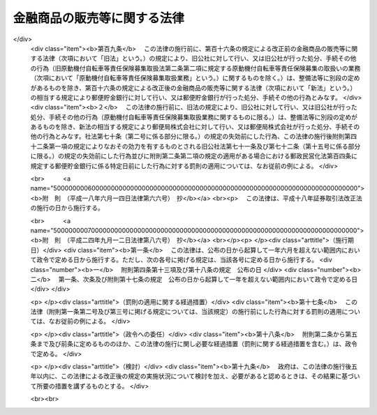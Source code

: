 .. _H12HO101:

============================
金融商品の販売等に関する法律
============================

.. raw:: html
    
    
    <b>金融商品の販売等に関する法律<br>
    （平成十二年五月三十一日法律第百一号）</b><br><br><div align="right">最終改正：平成二四年九月一二日法律第八六号</div><br><div align="right"><table width="" border="0"><tr><td><font color="RED">（最終改正までの未施行法令）</font></td></tr><tr><td><a href="/cgi-bin/idxmiseko.cgi?H_RYAKU=%95%bd%88%ea%93%f1%96%40%88%ea%81%5a%88%ea&amp;H_NO=%95%bd%90%ac%93%f1%8f%5c%8e%6c%94%4e%8b%e3%8c%8e%8f%5c%93%f1%93%fa%96%40%97%a5%91%e6%94%aa%8f%5c%98%5a%8d%86&amp;H_PATH=/miseko/H12HO101/H24HO086.html" target="inyo">平成二十四年九月十二日法律第八十六号</a></td><td align="right">（未施行）</td></tr><tr></tr><tr><td align="right">　</td><td></td></tr><tr></tr></table></div>
    <p>
    </p><div class="arttitle"><a name="1000000000000000000000000000000000000000000000000100000000000000000000000000000">（目的）</a>
    </div><div class="item"><b>第一条</b>
    <a name="1000000000000000000000000000000000000000000000000100000000001000000000000000000"></a>
    　この法律は、金融商品販売業者等が金融商品の販売等に際し顧客に対して説明をすべき事項等及び金融商品販売業者等が顧客に対して当該事項について説明をしなかったこと等により当該顧客に損害が生じた場合における金融商品販売業者等の損害賠償の責任並びに金融商品販売業者等が行う金融商品の販売等に係る勧誘の適正の確保のための措置について定めることにより、顧客の保護を図り、もって国民経済の健全な発展に資することを目的とする。
    </div>
    
    <p>
    </p><div class="arttitle"><a name="1000000000000000000000000000000000000000000000000200000000000000000000000000000">（定義）</a>
    </div><div class="item"><b>第二条</b>
    <a name="1000000000000000000000000000000000000000000000000200000000001000000000000000000"></a>
    　この法律において「金融商品の販売」とは、次に掲げる行為をいう。
    <div class="number"><b><a name="1000000000000000000000000000000000000000000000000200000000001000000001000000000">一</a>
    </b>
    　預金、貯金、定期積金又は<a href="/cgi-bin/idxrefer.cgi?H_FILE=%8f%ba%8c%dc%98%5a%96%40%8c%dc%8b%e3&amp;REF_NAME=%8b%e2%8d%73%96%40&amp;ANCHOR_F=&amp;ANCHOR_T=" target="inyo">銀行法</a>
    （昭和五十六年法律第五十九号）<a href="/cgi-bin/idxrefer.cgi?H_FILE=%8f%ba%8c%dc%98%5a%96%40%8c%dc%8b%e3&amp;REF_NAME=%91%e6%93%f1%8f%f0%91%e6%8e%6c%8d%80&amp;ANCHOR_F=1000000000000000000000000000000000000000000000000200000000004000000000000000000&amp;ANCHOR_T=1000000000000000000000000000000000000000000000000200000000004000000000000000000#1000000000000000000000000000000000000000000000000200000000004000000000000000000" target="inyo">第二条第四項</a>
    に規定する掛金の受入れを内容とする契約の預金者、貯金者、定期積金の積金者又は<a href="/cgi-bin/idxrefer.cgi?H_FILE=%8f%ba%8c%dc%98%5a%96%40%8c%dc%8b%e3&amp;REF_NAME=%93%af%8d%80&amp;ANCHOR_F=1000000000000000000000000000000000000000000000000200000000004000000000000000000&amp;ANCHOR_T=1000000000000000000000000000000000000000000000000200000000004000000000000000000#1000000000000000000000000000000000000000000000000200000000004000000000000000000" target="inyo">同項</a>
    に規定する掛金の掛金者との締結
    </div>
    <div class="number"><b><a name="1000000000000000000000000000000000000000000000000200000000001000000002000000000">二</a>
    </b>
    　<a href="/cgi-bin/idxrefer.cgi?H_FILE=%8f%ba%98%5a%96%40%8e%6c%93%f1&amp;REF_NAME=%96%b3%90%73%8b%c6%96%40&amp;ANCHOR_F=&amp;ANCHOR_T=" target="inyo">無尽業法</a>
    （昭和六年法律第四十二号）<a href="/cgi-bin/idxrefer.cgi?H_FILE=%8f%ba%98%5a%96%40%8e%6c%93%f1&amp;REF_NAME=%91%e6%88%ea%8f%f0&amp;ANCHOR_F=1000000000000000000000000000000000000000000000000100000000000000000000000000000&amp;ANCHOR_T=1000000000000000000000000000000000000000000000000100000000000000000000000000000#1000000000000000000000000000000000000000000000000100000000000000000000000000000" target="inyo">第一条</a>
    に規定する無尽に係る契約に基づく掛金（以下この号において「無尽掛金」という。）の受入れを内容とする契約の無尽掛金の掛金者との締結
    </div>
    <div class="number"><b><a name="1000000000000000000000000000000000000000000000000200000000001000000003000000000">三</a>
    </b>
    　信託財産の運用方法が特定されていないことその他の政令で定める要件に該当する金銭の信託に係る信託契約（当該信託契約に係る受益権が<a href="/cgi-bin/idxrefer.cgi?H_FILE=%8f%ba%93%f1%8e%4f%96%40%93%f1%8c%dc&amp;REF_NAME=%8b%e0%97%5a%8f%a4%95%69%8e%e6%88%f8%96%40&amp;ANCHOR_F=&amp;ANCHOR_T=" target="inyo">金融商品取引法</a>
    （昭和二十三年法律第二十五号）<a href="/cgi-bin/idxrefer.cgi?H_FILE=%8f%ba%93%f1%8e%4f%96%40%93%f1%8c%dc&amp;REF_NAME=%91%e6%93%f1%8f%f0%91%e6%93%f1%8d%80%91%e6%88%ea%8d%86&amp;ANCHOR_F=1000000000000000000000000000000000000000000000000200000000002000000001000000000&amp;ANCHOR_T=1000000000000000000000000000000000000000000000000200000000002000000001000000000#1000000000000000000000000000000000000000000000000200000000002000000001000000000" target="inyo">第二条第二項第一号</a>
    又は<a href="/cgi-bin/idxrefer.cgi?H_FILE=%8f%ba%93%f1%8e%4f%96%40%93%f1%8c%dc&amp;REF_NAME=%91%e6%93%f1%8d%86&amp;ANCHOR_F=1000000000000000000000000000000000000000000000000200000000002000000002000000000&amp;ANCHOR_T=1000000000000000000000000000000000000000000000000200000000002000000002000000000#1000000000000000000000000000000000000000000000000200000000002000000002000000000" target="inyo">第二号</a>
    に掲げる権利であるものに限る。）の委託者との締結
    </div>
    <div class="number"><b><a name="1000000000000000000000000000000000000000000000000200000000001000000004000000000">四</a>
    </b>
    　<a href="/cgi-bin/idxrefer.cgi?H_FILE=%95%bd%8e%b5%96%40%88%ea%81%5a%8c%dc&amp;REF_NAME=%95%db%8c%af%8b%c6%96%40&amp;ANCHOR_F=&amp;ANCHOR_T=" target="inyo">保険業法</a>
    （平成七年法律第百五号）<a href="/cgi-bin/idxrefer.cgi?H_FILE=%95%bd%8e%b5%96%40%88%ea%81%5a%8c%dc&amp;REF_NAME=%91%e6%93%f1%8f%f0%91%e6%88%ea%8d%80&amp;ANCHOR_F=1000000000000000000000000000000000000000000000000200000000001000000000000000000&amp;ANCHOR_T=1000000000000000000000000000000000000000000000000200000000001000000000000000000#1000000000000000000000000000000000000000000000000200000000001000000000000000000" target="inyo">第二条第一項</a>
    に規定する保険業を行う者が保険者となる保険契約（以下この号において「保険契約」という。）又は保険若しくは共済に係る契約で保険契約に類するものとして政令で定めるものの保険契約者又はこれに類する者との締結
    </div>
    <div class="number"><b><a name="1000000000000000000000000000000000000000000000000200000000001000000005000000000">五</a>
    </b>
    　有価証券（<a href="/cgi-bin/idxrefer.cgi?H_FILE=%8f%ba%93%f1%8e%4f%96%40%93%f1%8c%dc&amp;REF_NAME=%8b%e0%97%5a%8f%a4%95%69%8e%e6%88%f8%96%40%91%e6%93%f1%8f%f0%91%e6%88%ea%8d%80&amp;ANCHOR_F=1000000000000000000000000000000000000000000000000200000000001000000000000000000&amp;ANCHOR_T=1000000000000000000000000000000000000000000000000200000000001000000000000000000#1000000000000000000000000000000000000000000000000200000000001000000000000000000" target="inyo">金融商品取引法第二条第一項</a>
    に規定する有価証券又は<a href="/cgi-bin/idxrefer.cgi?H_FILE=%8f%ba%93%f1%8e%4f%96%40%93%f1%8c%dc&amp;REF_NAME=%93%af%8f%f0%91%e6%93%f1%8d%80&amp;ANCHOR_F=1000000000000000000000000000000000000000000000000200000000002000000000000000000&amp;ANCHOR_T=1000000000000000000000000000000000000000000000000200000000002000000000000000000#1000000000000000000000000000000000000000000000000200000000002000000000000000000" target="inyo">同条第二項</a>
    の規定により有価証券とみなされる権利をいい、<a href="/cgi-bin/idxrefer.cgi?H_FILE=%8f%ba%93%f1%8e%4f%96%40%93%f1%8c%dc&amp;REF_NAME=%93%af%8d%80%91%e6%88%ea%8d%86&amp;ANCHOR_F=1000000000000000000000000000000000000000000000000200000000002000000001000000000&amp;ANCHOR_T=1000000000000000000000000000000000000000000000000200000000002000000001000000000#1000000000000000000000000000000000000000000000000200000000002000000001000000000" target="inyo">同項第一号</a>
    及び<a href="/cgi-bin/idxrefer.cgi?H_FILE=%8f%ba%93%f1%8e%4f%96%40%93%f1%8c%dc&amp;REF_NAME=%91%e6%93%f1%8d%86&amp;ANCHOR_F=1000000000000000000000000000000000000000000000000200000000002000000002000000000&amp;ANCHOR_T=1000000000000000000000000000000000000000000000000200000000002000000002000000000#1000000000000000000000000000000000000000000000000200000000002000000002000000000" target="inyo">第二号</a>
    に掲げる権利を除く。）を取得させる行為（代理又は媒介に該当するもの並びに第八号及び第九号に掲げるものに該当するものを除く。）
    </div>
    <div class="number"><b><a name="1000000000000000000000000000000000000000000000000200000000001000000006000000000">六</a>
    </b>
    　次に掲げるものを取得させる行為（代理又は媒介に該当するものを除く。）<div class="para1"><b>イ</b>　<a href="/cgi-bin/idxrefer.cgi?H_FILE=%8f%ba%93%f1%8e%4f%96%40%93%f1%8c%dc&amp;REF_NAME=%8b%e0%97%5a%8f%a4%95%69%8e%e6%88%f8%96%40%91%e6%93%f1%8f%f0%91%e6%93%f1%8d%80%91%e6%88%ea%8d%86&amp;ANCHOR_F=1000000000000000000000000000000000000000000000000200000000002000000001000000000&amp;ANCHOR_T=1000000000000000000000000000000000000000000000000200000000002000000001000000000#1000000000000000000000000000000000000000000000000200000000002000000001000000000" target="inyo">金融商品取引法第二条第二項第一号</a>
    又は<a href="/cgi-bin/idxrefer.cgi?H_FILE=%8f%ba%93%f1%8e%4f%96%40%93%f1%8c%dc&amp;REF_NAME=%91%e6%93%f1%8d%86&amp;ANCHOR_F=1000000000000000000000000000000000000000000000000200000000002000000002000000000&amp;ANCHOR_T=1000000000000000000000000000000000000000000000000200000000002000000002000000000#1000000000000000000000000000000000000000000000000200000000002000000002000000000" target="inyo">第二号</a>
    に掲げる権利</div>
    <div class="para1"><b>ロ</b>　譲渡性預金証書をもって表示される金銭債権（<a href="/cgi-bin/idxrefer.cgi?H_FILE=%8f%ba%93%f1%8e%4f%96%40%93%f1%8c%dc&amp;REF_NAME=%8b%e0%97%5a%8f%a4%95%69%8e%e6%88%f8%96%40%91%e6%93%f1%8f%f0%91%e6%88%ea%8d%80&amp;ANCHOR_F=1000000000000000000000000000000000000000000000000200000000001000000000000000000&amp;ANCHOR_T=1000000000000000000000000000000000000000000000000200000000001000000000000000000#1000000000000000000000000000000000000000000000000200000000001000000000000000000" target="inyo">金融商品取引法第二条第一項</a>
    に規定する有価証券に表示される権利又は<a href="/cgi-bin/idxrefer.cgi?H_FILE=%8f%ba%93%f1%8e%4f%96%40%93%f1%8c%dc&amp;REF_NAME=%93%af%8f%f0%91%e6%93%f1%8d%80&amp;ANCHOR_F=1000000000000000000000000000000000000000000000000200000000002000000000000000000&amp;ANCHOR_T=1000000000000000000000000000000000000000000000000200000000002000000000000000000#1000000000000000000000000000000000000000000000000200000000002000000000000000000" target="inyo">同条第二項</a>
    の規定により有価証券とみなされる権利であるものを除く。）</div>
    
    
    </div>
    <div class="number"><b><a name="1000000000000000000000000000000000000000000000000200000000001000000007000000000">七</a>
    </b>
    　<a href="/cgi-bin/idxrefer.cgi?H_FILE=%95%bd%98%5a%96%40%8e%b5%8e%b5&amp;REF_NAME=%95%73%93%ae%8e%59%93%c1%92%e8%8b%a4%93%af%8e%96%8b%c6%96%40&amp;ANCHOR_F=&amp;ANCHOR_T=" target="inyo">不動産特定共同事業法</a>
    （平成六年法律第七十七号）<a href="/cgi-bin/idxrefer.cgi?H_FILE=%95%bd%98%5a%96%40%8e%b5%8e%b5&amp;REF_NAME=%91%e6%93%f1%8f%f0%91%e6%8e%4f%8d%80&amp;ANCHOR_F=1000000000000000000000000000000000000000000000000200000000003000000000000000000&amp;ANCHOR_T=1000000000000000000000000000000000000000000000000200000000003000000000000000000#1000000000000000000000000000000000000000000000000200000000003000000000000000000" target="inyo">第二条第三項</a>
    に規定する不動産特定共同事業契約（金銭をもって出資の目的とし、かつ、契約の終了の場合における残余財産の分割若しくは出資の返還が金銭により行われることを内容とするもの又はこれらに類する事項として政令で定めるものを内容とするものに限る。）の締結
    </div>
    <div class="number"><b><a name="1000000000000000000000000000000000000000000000000200000000001000000008000000000">八</a>
    </b>
    　<a href="/cgi-bin/idxrefer.cgi?H_FILE=%8f%ba%93%f1%8e%4f%96%40%93%f1%8c%dc&amp;REF_NAME=%8b%e0%97%5a%8f%a4%95%69%8e%e6%88%f8%96%40%91%e6%93%f1%8f%f0%91%e6%93%f1%8f%5c%88%ea%8d%80&amp;ANCHOR_F=1000000000000000000000000000000000000000000000000200000000021000000000000000000&amp;ANCHOR_T=1000000000000000000000000000000000000000000000000200000000021000000000000000000#1000000000000000000000000000000000000000000000000200000000021000000000000000000" target="inyo">金融商品取引法第二条第二十一項</a>
    に規定する市場デリバティブ取引若しくは<a href="/cgi-bin/idxrefer.cgi?H_FILE=%8f%ba%93%f1%8e%4f%96%40%93%f1%8c%dc&amp;REF_NAME=%93%af%8f%f0%91%e6%93%f1%8f%5c%8e%4f%8d%80&amp;ANCHOR_F=1000000000000000000000000000000000000000000000000200000000023000000000000000000&amp;ANCHOR_T=1000000000000000000000000000000000000000000000000200000000023000000000000000000#1000000000000000000000000000000000000000000000000200000000023000000000000000000" target="inyo">同条第二十三項</a>
    に規定する外国市場デリバティブ取引又はこれらの取引の取次ぎ
    </div>
    <div class="number"><b><a name="1000000000000000000000000000000000000000000000000200000000001000000009000000000">九</a>
    </b>
    　<a href="/cgi-bin/idxrefer.cgi?H_FILE=%8f%ba%93%f1%8e%4f%96%40%93%f1%8c%dc&amp;REF_NAME=%8b%e0%97%5a%8f%a4%95%69%8e%e6%88%f8%96%40%91%e6%93%f1%8f%f0%91%e6%93%f1%8f%5c%93%f1%8d%80&amp;ANCHOR_F=1000000000000000000000000000000000000000000000000200000000022000000000000000000&amp;ANCHOR_T=1000000000000000000000000000000000000000000000000200000000022000000000000000000#1000000000000000000000000000000000000000000000000200000000022000000000000000000" target="inyo">金融商品取引法第二条第二十二項</a>
    に規定する店頭デリバティブ取引又はその取次ぎ
    </div>
    <div class="number"><b><a name="1000000000000000000000000000000000000000000000000200000000001000000010000000000">十</a>
    </b>
    　金利、通貨の価格その他の指標の数値としてあらかじめ当事者間で約定された数値と将来の一定の時期における現実の当該指標の数値の差に基づいて算出される金銭の授受を約する取引（前二号に掲げるものに該当するものを除く。）であって政令で定めるもの又は当該取引の取次ぎ
    </div>
    <div class="number"><b><a name="1000000000000000000000000000000000000000000000000200000000001000000011000000000">十一</a>
    </b>
    　前各号に掲げるものに類するものとして政令で定める行為
    </div>
    </div>
    <div class="item"><b><a name="1000000000000000000000000000000000000000000000000200000000002000000000000000000">２</a>
    </b>
    　この法律において「金融商品の販売等」とは、金融商品の販売又はその代理若しくは媒介（顧客のために行われるものを含む。）をいう。
    </div>
    <div class="item"><b><a name="1000000000000000000000000000000000000000000000000200000000003000000000000000000">３</a>
    </b>
    　この法律において「金融商品販売業者等」とは、金融商品の販売等を業として行う者をいう。
    </div>
    <div class="item"><b><a name="1000000000000000000000000000000000000000000000000200000000004000000000000000000">４</a>
    </b>
    　この法律において「顧客」とは、金融商品の販売の相手方をいう。
    </div>
    
    <p>
    </p><div class="arttitle"><a name="1000000000000000000000000000000000000000000000000300000000000000000000000000000">（金融商品販売業者等の説明義務）</a>
    </div><div class="item"><b>第三条</b>
    <a name="1000000000000000000000000000000000000000000000000300000000001000000000000000000"></a>
    　金融商品販売業者等は、金融商品の販売等を業として行おうとするときは、当該金融商品の販売等に係る金融商品の販売が行われるまでの間に、顧客に対し、次に掲げる事項（以下「重要事項」という。）について説明をしなければならない。
    <div class="number"><b><a name="1000000000000000000000000000000000000000000000000300000000001000000001000000000">一</a>
    </b>
    　当該金融商品の販売について金利、通貨の価格、金融商品市場（<a href="/cgi-bin/idxrefer.cgi?H_FILE=%8f%ba%93%f1%8e%4f%96%40%93%f1%8c%dc&amp;REF_NAME=%8b%e0%97%5a%8f%a4%95%69%8e%e6%88%f8%96%40%91%e6%93%f1%8f%f0%91%e6%8f%5c%8e%6c%8d%80&amp;ANCHOR_F=1000000000000000000000000000000000000000000000000200000000014000000000000000000&amp;ANCHOR_T=1000000000000000000000000000000000000000000000000200000000014000000000000000000#1000000000000000000000000000000000000000000000000200000000014000000000000000000" target="inyo">金融商品取引法第二条第十四項</a>
    に規定する金融商品市場をいう。以下この条において同じ。）における相場その他の指標に係る変動を直接の原因として元本欠損が生ずるおそれがあるときは、次に掲げる事項<div class="para1"><b>イ</b>　元本欠損が生ずるおそれがある旨</div>
    <div class="para1"><b>ロ</b>　当該指標</div>
    <div class="para1"><b>ハ</b>　ロの指標に係る変動を直接の原因として元本欠損が生ずるおそれを生じさせる当該金融商品の販売に係る取引の仕組みのうちの重要な部分</div>
    
    </div>
    <div class="number"><b><a name="1000000000000000000000000000000000000000000000000300000000001000000002000000000">二</a>
    </b>
    　当該金融商品の販売について金利、通貨の価格、金融商品市場における相場その他の指標に係る変動を直接の原因として当初元本を上回る損失が生ずるおそれがあるときは、次に掲げる事項<div class="para1"><b>イ</b>　当初元本を上回る損失が生ずるおそれがある旨</div>
    <div class="para1"><b>ロ</b>　当該指標</div>
    <div class="para1"><b>ハ</b>　ロの指標に係る変動を直接の原因として当初元本を上回る損失が生ずるおそれを生じさせる当該金融商品の販売に係る取引の仕組みのうちの重要な部分</div>
    
    </div>
    <div class="number"><b><a name="1000000000000000000000000000000000000000000000000300000000001000000003000000000">三</a>
    </b>
    　当該金融商品の販売について当該金融商品の販売を行う者その他の者の業務又は財産の状況の変化を直接の原因として元本欠損が生ずるおそれがあるときは、次に掲げる事項<div class="para1"><b>イ</b>　元本欠損が生ずるおそれがある旨</div>
    <div class="para1"><b>ロ</b>　当該者</div>
    <div class="para1"><b>ハ</b>　ロの者の業務又は財産の状況の変化を直接の原因として元本欠損が生ずるおそれを生じさせる当該金融商品の販売に係る取引の仕組みのうちの重要な部分</div>
    
    </div>
    <div class="number"><b><a name="1000000000000000000000000000000000000000000000000300000000001000000004000000000">四</a>
    </b>
    　当該金融商品の販売について当該金融商品の販売を行う者その他の者の業務又は財産の状況の変化を直接の原因として当初元本を上回る損失が生ずるおそれがあるときは、次に掲げる事項<div class="para1"><b>イ</b>　当初元本を上回る損失が生ずるおそれがある旨</div>
    <div class="para1"><b>ロ</b>　当該者</div>
    <div class="para1"><b>ハ</b>　ロの者の業務又は財産の状況の変化を直接の原因として当初元本を上回る損失が生ずるおそれを生じさせる当該金融商品の販売に係る取引の仕組みのうちの重要な部分</div>
    
    </div>
    <div class="number"><b><a name="1000000000000000000000000000000000000000000000000300000000001000000005000000000">五</a>
    </b>
    　第一号及び第三号に掲げるもののほか、当該金融商品の販売について顧客の判断に影響を及ぼすこととなる重要なものとして政令で定める事由を直接の原因として元本欠損が生ずるおそれがあるときは、次に掲げる事項<div class="para1"><b>イ</b>　元本欠損が生ずるおそれがある旨</div>
    <div class="para1"><b>ロ</b>　当該事由</div>
    <div class="para1"><b>ハ</b>　ロの事由を直接の原因として元本欠損が生ずるおそれを生じさせる当該金融商品の販売に係る取引の仕組みのうちの重要な部分</div>
    
    </div>
    <div class="number"><b><a name="1000000000000000000000000000000000000000000000000300000000001000000006000000000">六</a>
    </b>
    　第二号及び第四号に掲げるもののほか、当該金融商品の販売について顧客の判断に影響を及ぼすこととなる重要なものとして政令で定める事由を直接の原因として当初元本を上回る損失が生ずるおそれがあるときは、次に掲げる事項<div class="para1"><b>イ</b>　当初元本を上回る損失が生ずるおそれがある旨</div>
    <div class="para1"><b>ロ</b>　当該事由</div>
    <div class="para1"><b>ハ</b>　ロの事由を直接の原因として当初元本を上回る損失が生ずるおそれを生じさせる当該金融商品の販売に係る取引の仕組みのうちの重要な部分</div>
     
    </div>
    <div class="number"><b><a name="1000000000000000000000000000000000000000000000000300000000001000000007000000000">七</a>
    </b>
    　当該金融商品の販売の対象である権利を行使することができる期間の制限又は当該金融商品の販売に係る契約の解除をすることができる期間の制限があるときは、その旨
    </div>
    </div>
    <div class="item"><b><a name="1000000000000000000000000000000000000000000000000300000000002000000000000000000">２</a>
    </b>
    　前項の説明は、顧客の知識、経験、財産の状況及び当該金融商品の販売に係る契約を締結する目的に照らして、当該顧客に理解されるために必要な方法及び程度によるものでなければならない。
    </div>
    <div class="item"><b><a name="1000000000000000000000000000000000000000000000000300000000003000000000000000000">３</a>
    </b>
    　第一項第一号、第三号及び第五号の「元本欠損が生ずるおそれ」とは、当該金融商品の販売が行われることにより顧客の支払うこととなる金銭の合計額（当該金融商品の販売が行われることにより当該顧客の譲渡することとなる金銭以外の物又は権利であって政令で定めるもの（以下この項及び第六条第二項において「金銭相当物」という。）がある場合にあっては、当該合計額に当該金銭相当物の市場価額（市場価額がないときは、処分推定価額）の合計額を加えた額）が、当該金融商品の販売により当該顧客（当該金融商品の販売により当該顧客の定めるところにより金銭又は金銭以外の物若しくは権利を取得することとなる者がある場合にあっては、当該者を含む。以下この項において「顧客等」という。）の取得することとなる金銭の合計額（当該金融商品の販売により当該顧客等の取得することとなる金銭以外の物又は権利がある場合にあっては、当該合計額に当該金銭以外の物又は権利の市場価額（市場価額がないときは、処分推定価額）の合計額を加えた額）を上回ることとなるおそれをいう。
    </div>
    <div class="item"><b><a name="1000000000000000000000000000000000000000000000000300000000004000000000000000000">４</a>
    </b>
    　第一項第二号、第四号及び第六号の「当初元本を上回る損失が生ずるおそれ」とは、次に掲げるものをいう。
    <div class="number"><b><a name="1000000000000000000000000000000000000000000000000300000000004000000001000000000">一</a>
    </b>
    　当該金融商品の販売（前条第一項第八号から第十号までに掲げる行為及び同項第十一号に掲げる行為であって政令で定めるものに限る。以下この項において同じ。）について金利、通貨の価格、金融商品市場における相場その他の指標に係る変動により損失が生ずることとなるおそれがある場合における当該損失の額が当該金融商品の販売が行われることにより顧客が支払うべき委託証拠金その他の保証金の額を上回ることとなるおそれ
    </div>
    <div class="number"><b><a name="1000000000000000000000000000000000000000000000000300000000004000000002000000000">二</a>
    </b>
    　当該金融商品の販売について当該金融商品の販売を行う者その他の者の業務又は財産の状況の変化により損失が生ずることとなるおそれがある場合における当該損失の額が当該金融商品の販売が行われることにより顧客が支払うべき委託証拠金その他の保証金の額を上回ることとなるおそれ
    </div>
    <div class="number"><b><a name="1000000000000000000000000000000000000000000000000300000000004000000003000000000">三</a>
    </b>
    　当該金融商品の販売について第一項第六号の事由により損失が生ずることとなるおそれがある場合における当該損失の額が当該金融商品の販売が行われることにより顧客が支払うべき委託証拠金その他の保証金の額を上回ることとなるおそれ
    </div>
    <div class="number"><b><a name="1000000000000000000000000000000000000000000000000300000000004000000004000000000">四</a>
    </b>
    　前三号に準ずるものとして政令で定めるもの
    </div>
    </div>
    <div class="item"><b><a name="1000000000000000000000000000000000000000000000000300000000005000000000000000000">５</a>
    </b>
    　第一項第一号ハ、第二号ハ、第三号ハ、第四号ハ、第五号ハ及び第六号ハに規定する「金融商品の販売に係る取引の仕組み」とは、次に掲げるものをいう。
    <div class="number"><b><a name="1000000000000000000000000000000000000000000000000300000000005000000001000000000">一</a>
    </b>
    　前条第一項第一号から第四号まで及び第七号に掲げる行為にあっては、これらの規定に規定する契約の内容
    </div>
    <div class="number"><b><a name="1000000000000000000000000000000000000000000000000300000000005000000002000000000">二</a>
    </b>
    　前条第一項第五号に掲げる行為にあっては、当該規定に規定する<a href="/cgi-bin/idxrefer.cgi?H_FILE=%8f%ba%93%f1%8e%4f%96%40%93%f1%8c%dc&amp;REF_NAME=%8b%e0%97%5a%8f%a4%95%69%8e%e6%88%f8%96%40%91%e6%93%f1%8f%f0%91%e6%88%ea%8d%80&amp;ANCHOR_F=1000000000000000000000000000000000000000000000000200000000001000000000000000000&amp;ANCHOR_T=1000000000000000000000000000000000000000000000000200000000001000000000000000000#1000000000000000000000000000000000000000000000000200000000001000000000000000000" target="inyo">金融商品取引法第二条第一項</a>
    に規定する有価証券に表示される権利又は<a href="/cgi-bin/idxrefer.cgi?H_FILE=%8f%ba%93%f1%8e%4f%96%40%93%f1%8c%dc&amp;REF_NAME=%93%af%8f%f0%91%e6%93%f1%8d%80&amp;ANCHOR_F=1000000000000000000000000000000000000000000000000200000000002000000000000000000&amp;ANCHOR_T=1000000000000000000000000000000000000000000000000200000000002000000000000000000#1000000000000000000000000000000000000000000000000200000000002000000000000000000" target="inyo">同条第二項</a>
    の規定により有価証券とみなされる権利（<a href="/cgi-bin/idxrefer.cgi?H_FILE=%8f%ba%93%f1%8e%4f%96%40%93%f1%8c%dc&amp;REF_NAME=%93%af%8d%80%91%e6%88%ea%8d%86&amp;ANCHOR_F=1000000000000000000000000000000000000000000000000200000000002000000001000000000&amp;ANCHOR_T=1000000000000000000000000000000000000000000000000200000000002000000001000000000#1000000000000000000000000000000000000000000000000200000000002000000001000000000" target="inyo">同項第一号</a>
    及び<a href="/cgi-bin/idxrefer.cgi?H_FILE=%8f%ba%93%f1%8e%4f%96%40%93%f1%8c%dc&amp;REF_NAME=%91%e6%93%f1%8d%86&amp;ANCHOR_F=1000000000000000000000000000000000000000000000000200000000002000000002000000000&amp;ANCHOR_T=1000000000000000000000000000000000000000000000000200000000002000000002000000000#1000000000000000000000000000000000000000000000000200000000002000000002000000000" target="inyo">第二号</a>
    に掲げる権利を除く。）の内容及び当該行為が行われることにより顧客が負うこととなる義務の内容
    </div>
    <div class="number"><b><a name="1000000000000000000000000000000000000000000000000300000000005000000003000000000">三</a>
    </b>
    　前条第一項第六号イに掲げる行為にあっては、当該規定に規定する権利の内容及び当該行為が行われることにより顧客が負うこととなる義務の内容
    </div>
    <div class="number"><b><a name="1000000000000000000000000000000000000000000000000300000000005000000004000000000">四</a>
    </b>
    　前条第一項第六号ロに掲げる行為にあっては、当該規定に規定する債権の内容及び当該行為が行われることにより顧客が負担することとなる債務の内容
    </div>
    <div class="number"><b><a name="1000000000000000000000000000000000000000000000000300000000005000000005000000000">五</a>
    </b>
    　前条第一項第八号から第十号までに掲げる行為にあっては、これらの規定に規定する取引の仕組み
    </div>
    <div class="number"><b><a name="1000000000000000000000000000000000000000000000000300000000005000000006000000000">六</a>
    </b>
    　前条第一項第十一号の政令で定める行為にあっては、政令で定める事項
    </div>
    </div>
    <div class="item"><b><a name="1000000000000000000000000000000000000000000000000300000000006000000000000000000">６</a>
    </b>
    　一の金融商品の販売について二以上の金融商品販売業者等が第一項の規定により顧客に対し重要事項について説明をしなければならない場合において、いずれか一の金融商品販売業者等が当該重要事項について説明をしたときは、他の金融商品販売業者等は、同項の規定にかかわらず、当該重要事項について説明をすることを要しない。ただし、当該他の金融商品販売業者等が政令で定める者である場合は、この限りでない。
    </div>
    <div class="item"><b><a name="1000000000000000000000000000000000000000000000000300000000007000000000000000000">７</a>
    </b>
    　第一項の規定は、次に掲げる場合には、適用しない。
    <div class="number"><b><a name="1000000000000000000000000000000000000000000000000300000000007000000001000000000">一</a>
    </b>
    　顧客が、金融商品の販売等に関する専門的知識及び経験を有する者として政令で定める者（第九条第一項において「特定顧客」という。）である場合
    </div>
    <div class="number"><b><a name="1000000000000000000000000000000000000000000000000300000000007000000002000000000">二</a>
    </b>
    　重要事項について説明を要しない旨の顧客の意思の表明があった場合
    </div>
    </div>
    
    <p>
    </p><div class="arttitle"><a name="1000000000000000000000000000000000000000000000000400000000000000000000000000000">（金融商品販売業者等の断定的判断の提供等の禁止）</a>
    </div><div class="item"><b>第四条</b>
    <a name="1000000000000000000000000000000000000000000000000400000000001000000000000000000"></a>
    　金融商品販売業者等は、金融商品の販売等を業として行おうとするときは、当該金融商品の販売等に係る金融商品の販売が行われるまでの間に、顧客に対し、当該金融商品の販売に係る事項について、不確実な事項について断定的判断を提供し、又は確実であると誤認させるおそれのあることを告げる行為（以下「断定的判断の提供等」という。）を行ってはならない。
    </div>
    
    <p>
    </p><div class="arttitle"><a name="1000000000000000000000000000000000000000000000000500000000000000000000000000000">（金融商品販売業者等の損害賠償責任）</a>
    </div><div class="item"><b>第五条</b>
    <a name="1000000000000000000000000000000000000000000000000500000000001000000000000000000"></a>
    　金融商品販売業者等は、顧客に対し第三条の規定により重要事項について説明をしなければならない場合において当該重要事項について説明をしなかったとき、又は前条の規定に違反して断定的判断の提供等を行ったときは、これによって生じた当該顧客の損害を賠償する責めに任ずる。
    </div>
    
    <p>
    </p><div class="arttitle"><a name="1000000000000000000000000000000000000000000000000600000000000000000000000000000">（損害の額の推定）</a>
    </div><div class="item"><b>第六条</b>
    <a name="1000000000000000000000000000000000000000000000000600000000001000000000000000000"></a>
    　顧客が前条の規定により損害の賠償を請求する場合には、元本欠損額は、金融商品販売業者等が重要事項について説明をしなかったこと又は断定的判断の提供等を行ったことによって当該顧客に生じた損害の額と推定する。
    </div>
    <div class="item"><b><a name="1000000000000000000000000000000000000000000000000600000000002000000000000000000">２</a>
    </b>
    　前項の「元本欠損額」とは、当該金融商品の販売が行われたことにより顧客の支払った金銭及び支払うべき金銭の合計額（当該金融商品の販売が行われたことにより当該顧客の譲渡した金銭相当物又は譲渡すべき金銭相当物がある場合にあっては、当該合計額にこれらの金銭相当物の市場価額（市場価額がないときは、処分推定価額）の合計額を加えた額）から、当該金融商品の販売により当該顧客（当該金融商品の販売により当該顧客の定めるところにより金銭又は金銭以外の物若しくは権利を取得することとなった者がある場合にあっては、当該者を含む。以下この項において「顧客等」という。）の取得した金銭及び取得すべき金銭の合計額（当該金融商品の販売により当該顧客等の取得した金銭以外の物若しくは権利又は取得すべき金銭以外の物若しくは権利がある場合にあっては、当該合計額にこれらの金銭以外の物又は権利の市場価額（市場価額がないときは、処分推定価額）の合計額を加えた額）と当該金融商品の販売により当該顧客等の取得した金銭以外の物又は権利であって当該顧客等が売却その他の処分をしたものの処分価額の合計額とを合算した額を控除した金額をいう。
    </div>
    
    <p>
    </p><div class="arttitle"><a name="1000000000000000000000000000000000000000000000000700000000000000000000000000000">（</a><a href="/cgi-bin/idxrefer.cgi?H_FILE=%96%be%93%f1%8b%e3%96%40%94%aa%8b%e3&amp;REF_NAME=%96%af%96%40&amp;ANCHOR_F=&amp;ANCHOR_T=" target="inyo">民法</a>
    の適用）
    </div><div class="item"><b>第七条</b>
    <a name="1000000000000000000000000000000000000000000000000700000000001000000000000000000"></a>
    　重要事項について説明をしなかったこと又は断定的判断の提供等を行ったことによる金融商品販売業者等の損害賠償の責任については、この法律の規定によるほか、<a href="/cgi-bin/idxrefer.cgi?H_FILE=%96%be%93%f1%8b%e3%96%40%94%aa%8b%e3&amp;REF_NAME=%96%af%96%40&amp;ANCHOR_F=&amp;ANCHOR_T=" target="inyo">民法</a>
    （明治二十九年法律第八十九号）の規定による。
    </div>
    
    <p>
    </p><div class="arttitle"><a name="1000000000000000000000000000000000000000000000000800000000000000000000000000000">（勧誘の適正の確保）</a>
    </div><div class="item"><b>第八条</b>
    <a name="1000000000000000000000000000000000000000000000000800000000001000000000000000000"></a>
    　金融商品販売業者等は、業として行う金融商品の販売等に係る勧誘をするに際し、その適正の確保に努めなければならない。
    </div>
    
    <p>
    </p><div class="arttitle"><a name="1000000000000000000000000000000000000000000000000900000000000000000000000000000">（勧誘方針の策定等）</a>
    </div><div class="item"><b>第九条</b>
    <a name="1000000000000000000000000000000000000000000000000900000000001000000000000000000"></a>
    　金融商品販売業者等は、業として行う金融商品の販売等に係る勧誘をしようとするときは、あらかじめ、当該勧誘に関する方針（以下「勧誘方針」という。）を定めなければならない。ただし、当該金融商品販売業者等が、国、地方公共団体その他勧誘の適正を欠くおそれがないと認められる者として政令で定める者である場合又は特定顧客のみを顧客とする金融商品販売業者等である場合は、この限りでない。
    </div>
    <div class="item"><b><a name="1000000000000000000000000000000000000000000000000900000000002000000000000000000">２</a>
    </b>
    　勧誘方針においては、次に掲げる事項について定めるものとする。
    <div class="number"><b><a name="1000000000000000000000000000000000000000000000000900000000002000000001000000000">一</a>
    </b>
    　勧誘の対象となる者の知識、経験、財産の状況及び当該金融商品の販売に係る契約を締結する目的に照らし配慮すべき事項
    </div>
    <div class="number"><b><a name="1000000000000000000000000000000000000000000000000900000000002000000002000000000">二</a>
    </b>
    　勧誘の方法及び時間帯に関し勧誘の対象となる者に対し配慮すべき事項
    </div>
    <div class="number"><b><a name="1000000000000000000000000000000000000000000000000900000000002000000003000000000">三</a>
    </b>
    　前二号に掲げるもののほか、勧誘の適正の確保に関する事項
    </div>
    </div>
    <div class="item"><b><a name="1000000000000000000000000000000000000000000000000900000000003000000000000000000">３</a>
    </b>
    　金融商品販売業者等は、第一項の規定により勧誘方針を定めたときは、政令で定める方法により、速やかに、これを公表しなければならない。これを変更したときも、同様とする。
    </div>
    
    <p>
    </p><div class="arttitle"><a name="1000000000000000000000000000000000000000000000001000000000000000000000000000000">（過料）</a>
    </div><div class="item"><b>第十条</b>
    <a name="1000000000000000000000000000000000000000000000001000000000001000000000000000000"></a>
    　前条第一項の規定に違反して勧誘方針を定めず、又は同条第三項の規定に違反してこれを公表しなかった金融商品販売業者等は、五十万円以下の過料に処する。
    </div>
    
    
    <br><a name="5000000000000000000000000000000000000000000000000000000000000000000000000000000"></a>
    　　　<a name="5000000001000000000000000000000000000000000000000000000000000000000000000000000"><b>附　則</b></a>
    <br><p></p><div class="arttitle">（施行期日等）</div>
    <div class="item"><b>１</b>
    　この法律は、平成十三年四月一日から施行し、この法律の施行後に金融商品販売業者等が業として行った金融商品の販売等について適用する。
    </div>
    <div class="arttitle">（重要事項についての説明に関する経過措置）</div>
    <div class="item"><b>２</b>
    　この法律の施行後に業として行われる金融商品の販売等について、顧客に対し、この法律の施行前に重要事項に相当する事項について説明が行われているときは、金融商品販売業者等は、当該金融商品の販売等に係る重要事項について説明を行ったものとみなす。
    </div>
    <div class="arttitle">（政令への委任）</div>
    <div class="item"><b>３</b>
    　前項に定めるもののほか、この法律の施行に関し必要な経過措置は、政令で定める。
    </div>
    
    <br>　　　<a name="5000000002000000000000000000000000000000000000000000000000000000000000000000000"><b>附　則　（平成一五年五月三〇日法律第五四号）　抄</b></a>
    <br><p>
    </p><div class="arttitle">（施行期日）</div>
    <div class="item"><b>第一条</b>
    　この法律は、平成十六年四月一日から施行する。
    </div>
    
    <p>
    </p><div class="arttitle">（罰則の適用に関する経過措置）</div>
    <div class="item"><b>第三十八条</b>
    　この法律の施行前にした行為に対する罰則の適用については、なお従前の例による。
    </div>
    
    <p>
    </p><div class="arttitle">（その他の経過措置の政令への委任）</div>
    <div class="item"><b>第三十九条</b>
    　この法律に規定するもののほか、この法律の施行に伴い必要な経過措置は、政令で定める。
    </div>
    
    <p>
    </p><div class="arttitle">（検討）</div>
    <div class="item"><b>第四十条</b>
    　政府は、この法律の施行後五年を経過した場合において、この法律による改正後の規定の実施状況、社会経済情勢の変化等を勘案し、この法律による改正後の金融諸制度について検討を加え、必要があると認めるときは、その結果に基づいて所要の措置を講ずるものとする。
    </div>
    
    <br>　　　<a name="5000000003000000000000000000000000000000000000000000000000000000000000000000000"><b>附　則　（平成一六年一二月三日法律第一五四号）　抄</b></a>
    <br><p>
    </p><div class="arttitle">（施行期日）</div>
    <div class="item"><b>第一条</b>
    　この法律は、公布の日から起算して六月を超えない範囲内において政令で定める日（以下「施行日」という。）から施行する。
    </div>
    
    <p>
    </p><div class="arttitle">（処分等の効力）</div>
    <div class="item"><b>第百二十一条</b>
    　この法律の施行前のそれぞれの法律（これに基づく命令を含む。以下この条において同じ。）の規定によってした処分、手続その他の行為であって、改正後のそれぞれの法律の規定に相当の規定があるものは、この附則に別段の定めがあるものを除き、改正後のそれぞれの法律の相当の規定によってしたものとみなす。
    </div>
    
    <p>
    </p><div class="arttitle">（罰則に関する経過措置）</div>
    <div class="item"><b>第百二十二条</b>
    　この法律の施行前にした行為並びにこの附則の規定によりなお従前の例によることとされる場合及びこの附則の規定によりなおその効力を有することとされる場合におけるこの法律の施行後にした行為に対する罰則の適用については、なお従前の例による。
    </div>
    
    <p>
    </p><div class="arttitle">（その他の経過措置の政令への委任）</div>
    <div class="item"><b>第百二十三条</b>
    　この附則に規定するもののほか、この法律の施行に伴い必要な経過措置は、政令で定める。
    </div>
    
    <p>
    </p><div class="arttitle">（検討）</div>
    <div class="item"><b>第百二十四条</b>
    　政府は、この法律の施行後三年以内に、この法律の施行の状況について検討を加え、必要があると認めるときは、その結果に基づいて所要の措置を講ずるものとする。
    </div>
    
    <br>　　　<a name="5000000004000000000000000000000000000000000000000000000000000000000000000000000"><b>附　則　（平成一六年一二月八日法律第一五九号）　抄</b></a>
    <br><p>
    </p><div class="arttitle">（施行期日）</div>
    <div class="item"><b>第一条</b>
    　この法律は、平成十七年七月一日から施行する。
    </div>
    
    <br>　　　<a name="5000000005000000000000000000000000000000000000000000000000000000000000000000000"><b>附　則　（平成一七年一〇月二一日法律第一〇二号）　抄</b></a>
    <br><p>
    </p><div class="arttitle">（施行期日）</div>
    <div class="item"><b>第一条</b>
    　この法律は、郵政民営化法の施行の日から施行する。
    </div>
    
    <p>
    </p><div class="arttitle">（金融商品の販売等に関する法律の一部改正に伴う経過措置）</div>
    <div class="item"><b>第百九条</b>
    　この法律の施行前に、第百十六条の規定による改正前の金融商品の販売等に関する法律（次項において「旧法」という。）の規定により、旧公社に対して行い、又は旧公社が行った処分、手続その他の行為（旧原動機付自転車等責任保険募集取扱法第二条第二項に規定する原動機付自転車等責任保険募集の取扱いの業務（次項において「原動機付自転車等責任保険募集取扱業務」という。）に関するものを除く。）は、整備法等に別段の定めがあるものを除き、第百十六条の規定による改正後の金融商品の販売等に関する法律（次項において「新法」という。）の相当する規定により郵便貯金銀行に対して行い、又は郵便貯金銀行が行った処分、手続その他の行為とみなす。
    </div>
    <div class="item"><b>２</b>
    　この法律の施行前に、旧法の規定により、旧公社に対して行い、又は旧公社が行った処分、手続その他の行為（原動機付自転車等責任保険募集取扱業務に関するものに限る。）は、整備法等に別段の定めがあるものを除き、新法の相当する規定により郵便局株式会社に対して行い、又は郵便局株式会社が行った処分、手続その他の行為とみなす。社法第七十条（第二号に係る部分に限る。）の規定の失効前にした行為、この法律の施行後附則第四十二条第一項の規定によりなおその効力を有するものとされる旧公社法第七十一条及び第七十二条（第十五号に係る部分に限る。）の規定の失効前にした行為並びに附則第二条第二項の規定の適用がある場合における郵政民営化法第百四条に規定する郵便貯金銀行に係る特定日前にした行為に対する罰則の適用については、なお従前の例による。
    </div>
    
    <br>　　　<a name="5000000006000000000000000000000000000000000000000000000000000000000000000000000"><b>附　則　（平成一八年六月一四日法律第六六号）　抄</b></a>
    <br><p>
    　この法律は、平成十八年証券取引法改正法の施行の日から施行する。 
    
    
    <br>　　　<a name="5000000007000000000000000000000000000000000000000000000000000000000000000000000"><b>附　則　（平成二四年九月一二日法律第八六号）　抄</b></a>
    <br></p><p>
    </p><div class="arttitle">（施行期日）</div>
    <div class="item"><b>第一条</b>
    　この法律は、公布の日から起算して一年六月を超えない範囲内において政令で定める日から施行する。ただし、次の各号に掲げる規定は、当該各号に定める日から施行する。
    <div class="number"><b>一</b>
    　附則第四条第十三項及び第十八条の規定　公布の日
    </div>
    <div class="number"><b>二</b>
    　第一条、次条及び附則第十七条の規定　公布の日から起算して一年を超えない範囲内において政令で定める日
    </div>
    </div>
    
    <p>
    </p><div class="arttitle">（罰則の適用に関する経過措置）</div>
    <div class="item"><b>第十七条</b>
    　この法律（附則第一条第二号及び第三号に掲げる規定については、当該規定）の施行前にした行為に対する罰則の適用については、なお従前の例による。
    </div>
    
    <p>
    </p><div class="arttitle">（政令への委任）</div>
    <div class="item"><b>第十八条</b>
    　附則第二条から第五条まで及び前条に定めるもののほか、この法律の施行に関し必要な経過措置（罰則に関する経過措置を含む。）は、政令で定める。
    </div>
    
    <p>
    </p><div class="arttitle">（検討）</div>
    <div class="item"><b>第十九条</b>
    　政府は、この法律の施行後五年以内に、この法律による改正後の規定の実施状況について検討を加え、必要があると認めるときは、その結果に基づいて所要の措置を講ずるものとする。
    </div>
    
    <br><br>